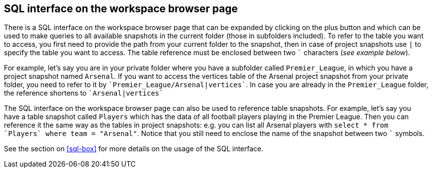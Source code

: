[[global-sql-box]]
## SQL interface on the workspace browser page

There is a SQL interface on the workspace browser page that can be expanded by clicking on the plus
button and which can be used to make queries to all available snapshots in the current folder
(those in subfolders included). To refer to the table you want to access, you first need to
provide the path from your current folder to the snapshot, then in case of project snapshots
use `|` to specify the table you want to access. The table reference must be enclosed between two
`{backtick}` characters (_see example below_).

For example, let's say you are in your private folder where you have a subfolder called
`Premier_League`, in which you have a project snapshot named `Arsenal`. If you want to access the
vertices table of the Arsenal project snapshot from your private folder, you need to refer to it by
`{backtick}Premier_League/Arsenal|vertices{backtick}`. In case you are already in the
`Premier_League` folder, the reference shortens to `{backtick}Arsenal|vertices{backtick}`

The SQL interface on the workspace browser page can also be used to reference table snapshots.
For example, let's say you have a table snapshot called `Players` which has the data of all
football players playing in the Premier League. Then you can reference it the same way as the
tables in project snapshots: e.g. you can list all Arsenal players with `select * from
{backtick}Players{backtick} where team = "Arsenal"`. Notice that you still need to enclose the
name of the snapshot between two `{backtick}` symbols.

See the section on <<sql-box>> for more details on the usage of the SQL interface.
